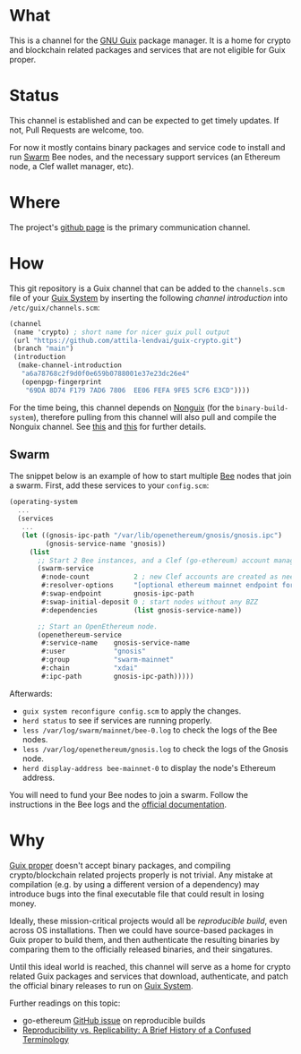 # -*- mode: org; coding: utf-8-unix; fill-column: 80 -*-

* What
This is a channel for the [[https://www.gnu.org/software/guix/][GNU Guix]] package manager. It is a home for crypto and
blockchain related packages and services that are not eligible for Guix proper.

* Status
This channel is established and can be expected to get timely updates. If not,
Pull Requests are welcome, too.

For now it mostly contains binary packages and service code to install and run
[[https://www.ethswarm.org/][Swarm]] Bee nodes, and the necessary support services (an Ethereum node, a Clef
wallet manager, etc).

* Where
The project's [[https://github.com/attila-lendvai/guix-crypto][github page]] is the primary communication channel.

* How
This git repository is a Guix channel that can be added to the =channels.scm=
file of your [[https://guix.gnu.org/][Guix System]] by inserting the following /channel introduction/ into
=/etc/guix/channels.scm=:

#+BEGIN_SRC scheme
  (channel
   (name 'crypto) ; short name for nicer guix pull output
   (url "https://github.com/attila-lendvai/guix-crypto.git")
   (branch "main")
   (introduction
    (make-channel-introduction
     "a6a78768c2f9d0f0e659b0788001e37e23dc26e4"
     (openpgp-fingerprint
      "69DA 8D74 F179 7AD6 7806  EE06 FEFA 9FE5 5CF6 E3CD"))))
#+END_SRC

For the time being, this channel depends on [[https://gitlab.com/nonguix/nonguix][Nonguix]] (for the
=binary-build-system=), therefore pulling from this channel will also pull and
compile the Nonguix channel. See [[https://gitlab.com/nonguix/nonguix/-/issues/164][this]] and [[https://gitlab.com/nonguix/nonguix/-/issues/36][this]] for further details.

** Swarm

The snippet below is an example of how to start multiple [[https://docs.ethswarm.org/][Bee]] nodes that join a
swarm. First, add these services to your =config.scm=:

#+BEGIN_SRC scheme
(operating-system
  ...
  (services
   ...
   (let ((gnosis-ipc-path "/var/lib/openethereum/gnosis/gnosis.ipc")
         (gnosis-service-name 'gnosis))
     (list
       ;; Start 2 Bee instances, and a Clef (go-ethereum) account manager.
       (swarm-service
        #:node-count           2 ; new Clef accounts are created as needed
        #:resolver-options     "[optional ethereum mainnet endpoint for ENS]"
        #:swap-endpoint        gnosis-ipc-path
        #:swap-initial-deposit 0 ; start nodes without any BZZ
        #:dependencies         (list gnosis-service-name))

       ;; Start an OpenEthereum node.
       (openethereum-service
        #:service-name    gnosis-service-name
        #:user            "gnosis"
        #:group           "swarm-mainnet"
        #:chain           "xdai"
        #:ipc-path        gnosis-ipc-path)))))
#+END_SRC

Afterwards:
 - =guix system reconfigure config.scm= to apply the changes.
 - =herd status= to see if services are running properly.
 - =less /var/log/swarm/mainnet/bee-0.log= to check the logs of the Bee nodes.
 - =less /var/log/openethereum/gnosis.log= to check the logs of the Gnosis node.
 - =herd display-address bee-mainnet-0= to display the node's Ethereum address.

You will need to fund your Bee nodes to join a swarm. Follow the instructions in
the Bee logs and the [[https://docs.ethswarm.org/][official documentation]].

* Why
[[https://guix.gnu.org/][Guix proper]] doesn't accept binary packages, and compiling crypto/blockchain
related projects properly is not trivial. Any mistake at compilation (e.g. by
using a different version of a dependency) may introduce bugs into the final
executable file that could result in losing money.

Ideally, these mission-critical projects would all be /reproducible
build/, even across OS installations. Then we could have source-based
packages in Guix proper to build them, and then authenticate the
resulting binaries by comparing them to the officially released
binaries, and their singatures.

Until this ideal world is reached, this channel will serve as a home for crypto
related Guix packages and services that download, authenticate, and patch
the official binary releases to run on [[https://guix.gnu.org/][Guix System]].

Further readings on this topic:
- go-ethereum [[https://github.com/ethereum/go-ethereum/issues/18292][GitHub issue]] on reproducible builds
- [[https://www.ncbi.nlm.nih.gov/pmc/articles/PMC5778115/][Reproducibility vs. Replicability: A Brief History of a Confused Terminology]]
